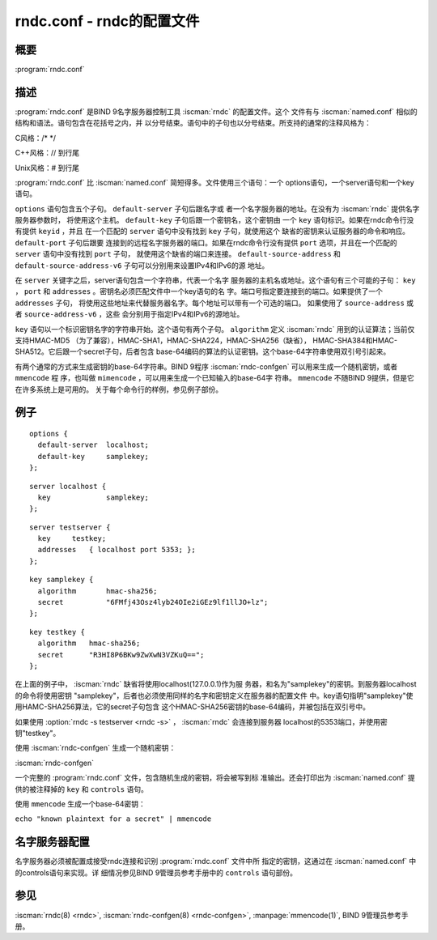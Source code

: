 .. Copyright (C) Internet Systems Consortium, Inc. ("ISC")
..
.. SPDX-License-Identifier: MPL-2.0
..
.. This Source Code Form is subject to the terms of the Mozilla Public
.. License, v. 2.0.  If a copy of the MPL was not distributed with this
.. file, you can obtain one at https://mozilla.org/MPL/2.0/.
..
.. See the COPYRIGHT file distributed with this work for additional
.. information regarding copyright ownership.

.. highlight: console

.. iscman:: rndc.conf
.. program:: rndc.conf
.. _man_rndc.conf:

rndc.conf - rndc的配置文件
----------------------------

概要
~~~~~~~~

:program:`rndc.conf`

描述
~~~~~~~~~~~

:program:`rndc.conf` 是BIND 9名字服务器控制工具 :iscman:`rndc` 的配置文件。这个
文件有与 :iscman:`named.conf` 相似的结构和语法。语句包含在花括号之内，并
以分号结束。语句中的子句也以分号结束。所支持的通常的注释风格为：

C风格：/\* \*/

C++风格：// 到行尾

Unix风格：# 到行尾

:program:`rndc.conf` 比 :iscman:`named.conf` 简短得多。文件使用三个语句：一个
options语句，一个server语句和一个key语句。

``options`` 语句包含五个子句。 ``default-server`` 子句后跟名字或
者一个名字服务器的地址。在没有为 :iscman:`rndc` 提供名字服务器参数时，
将使用这个主机。 ``default-key`` 子句后跟一个密钥名，这个密钥由
一个 ``key`` 语句标识。如果在rndc命令行没有提供 ``keyid`` ，并且
在一个匹配的 ``server`` 语句中没有找到 ``key`` 子句，就使用这个
缺省的密钥来认证服务器的命令和响应。 ``default-port`` 子句后跟要
连接到的远程名字服务器的端口。如果在rndc命令行没有提供 ``port``
选项，并且在一个匹配的 ``server`` 语句中没有找到 ``port`` 子句，
就使用这个缺省的端口来连接。 ``default-source-address`` 和
``default-source-address-v6`` 子句可以分别用来设置IPv4和IPv6的源
地址。

在 ``server`` 关键字之后，server语句包含一个字符串，代表一个名字
服务器的主机名或地址。这个语句有三个可能的子句： ``key`` ，
``port`` 和 ``addresses`` 。密钥名必须匹配文件中一个key语句的名
字。端口号指定要连接到的端口。如果提供了一个 ``addresses`` 子句，
将使用这些地址来代替服务器名字。每个地址可以带有一个可选的端口。
如果使用了 ``source-address`` 或者 ``source-address-v6`` ，这些
会分别用于指定IPv4和IPv6的源地址。

``key`` 语句以一个标识密钥名字的字符串开始。这个语句有两个子句。
``algorithm`` 定义 :iscman:`rndc` 用到的认证算法；当前仅支持HMAC-MD5
（为了兼容），HMAC-SHA1，HMAC-SHA224，HMAC-SHA256（缺省），
HMAC-SHA384和HMAC-SHA512。它后跟一个secret子句，后者包含
base-64编码的算法的认证密钥。这个base-64字符串使用双引号引起来。

有两个通常的方式来生成密钥的base-64字符串。BIND 9程序
:iscman:`rndc-confgen` 可以用来生成一个随机密钥，或者 ``mmencode`` 程
序，也叫做 ``mimencode`` ，可以用来生成一个已知输入的base-64字
符串。 ``mmencode`` 不随BIND 9提供，但是它在许多系统上是可用的。
关于每个命令行的样例，参见例子部份。

例子
~~~~~~~

::

         options {
           default-server  localhost;
           default-key     samplekey;
         };

::

         server localhost {
           key             samplekey;
         };

::

         server testserver {
           key     testkey;
           addresses   { localhost port 5353; };
         };

::

         key samplekey {
           algorithm       hmac-sha256;
           secret          "6FMfj43Osz4lyb24OIe2iGEz9lf1llJO+lz";
         };

::

         key testkey {
           algorithm   hmac-sha256;
           secret      "R3HI8P6BKw9ZwXwN3VZKuQ==";
         };

在上面的例子中， :iscman:`rndc` 缺省将使用localhost(127.0.0.1)作为服
务器，和名为"samplekey"的密钥。到服务器localhost的命令将使用密钥
"samplekey"，后者也必须使用同样的名字和密钥定义在服务器的配置文件
中。key语句指明"samplekey"使用HAMC-SHA256算法，它的secret子句包含
这个HMAC-SHA256密钥的base-64编码，并被包括在双引号中。

如果使用 :option:`rndc -s testserver <rndc -s>` ， :iscman:`rndc` 会连接到服务器
localhost的5353端口，并使用密钥"testkey"。

使用 :iscman:`rndc-confgen` 生成一个随机密钥：

:iscman:`rndc-confgen`

一个完整的 :program:`rndc.conf` 文件，包含随机生成的密钥，将会被写到标
准输出。还会打印出为 :iscman:`named.conf` 提供的被注释掉的 ``key`` 和
``controls`` 语句。

使用 ``mmencode`` 生成一个base-64密钥：

``echo "known plaintext for a secret" | mmencode``

名字服务器配置
~~~~~~~~~~~~~~~~~~~~~~~~~

名字服务器必须被配置成接受rndc连接和识别 :program:`rndc.conf` 文件中所
指定的密钥，这通过在 :iscman:`named.conf` 中的controls语句来实现。详
细情况参见BIND 9管理员参考手册中的 ``controls`` 语句部份。

参见
~~~~~~~~

:iscman:`rndc(8) <rndc>`, :iscman:`rndc-confgen(8) <rndc-confgen>`, :manpage:`mmencode(1)`, BIND 9管理员参考手册。
